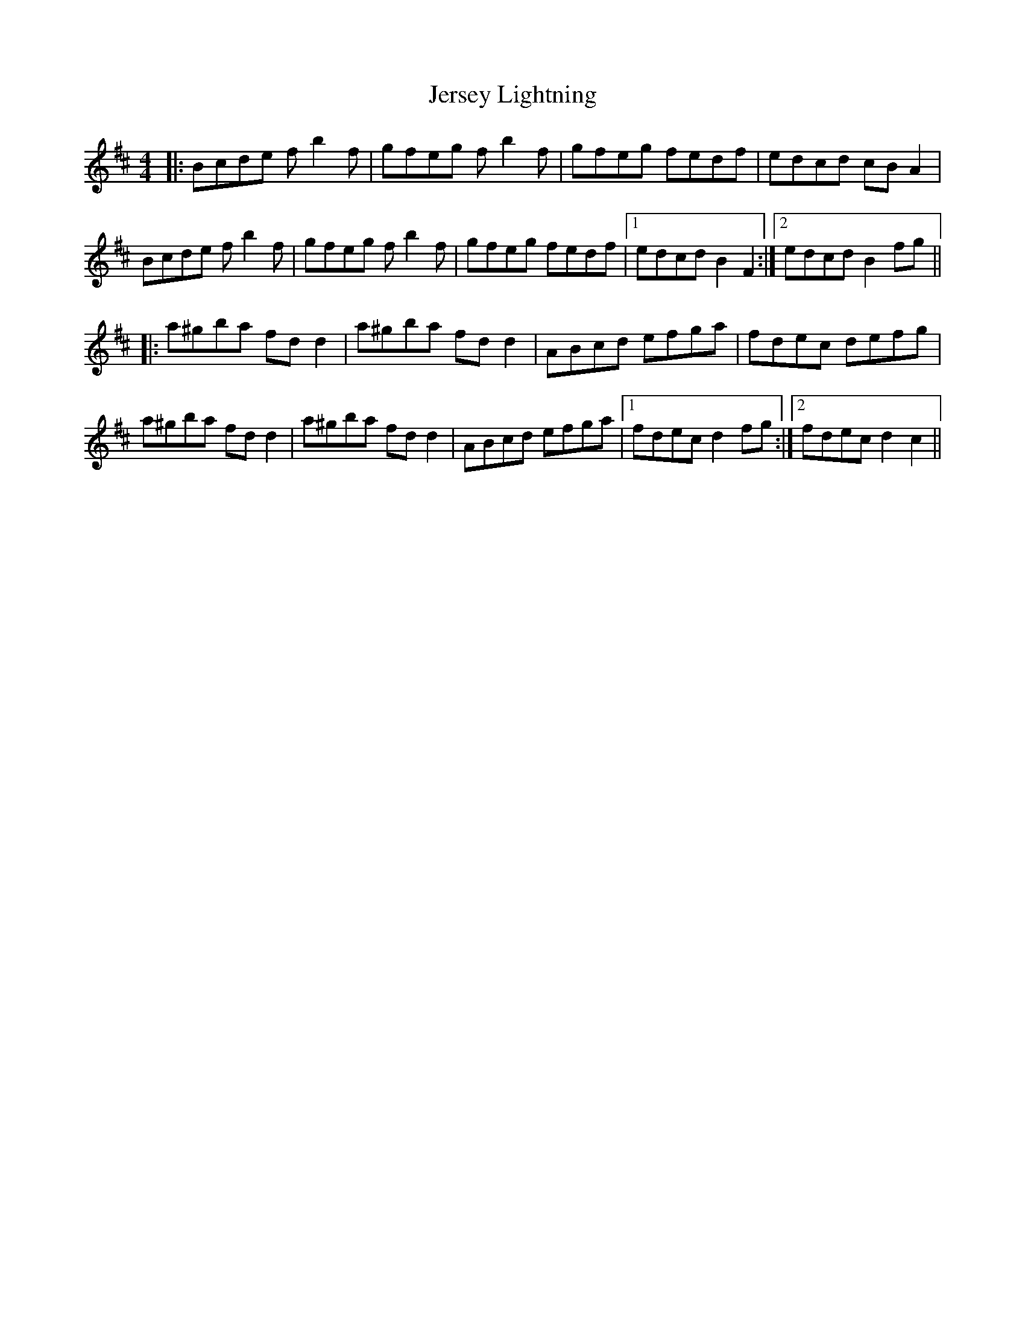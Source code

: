 X: 19843
T: Jersey Lightning
R: reel
M: 4/4
K: Bminor
|:Bcde fb2f|gfeg fb2f|gfeg fedf|edcd cB A2|
Bcde fb2f|gfeg fb2f|gfeg fedf|1 edcd B2F2:|2 edcd B2fg||
K: Dmaj
|:a^gba fdd2|a^gba fdd2|ABcd efga|fdec defg|
a^gba fdd2|a^gba fdd2|ABcd efga|1 fdec d2fg:|2 fdec d2c2||

